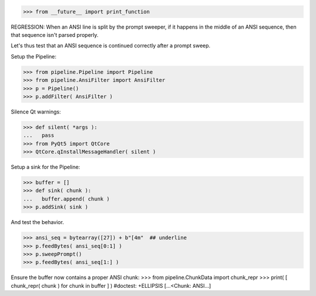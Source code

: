 .. :doctest:

>>> from __future__ import print_function

REGRESSION: When an ANSI line is split by the prompt sweeper, if it happens
in the middle of an ANSI sequence, then that sequence isn't parsed properly.

Let's thus test that an ANSI sequence is continued correctly after a prompt
sweep.

Setup the Pipeline:

>>> from pipeline.Pipeline import Pipeline
>>> from pipeline.AnsiFilter import AnsiFilter
>>> p = Pipeline()
>>> p.addFilter( AnsiFilter )

Silence Qt warnings:

>>> def silent( *args ):
...   pass
>>> from PyQt5 import QtCore
>>> QtCore.qInstallMessageHandler( silent )

Setup a sink for the Pipeline:

>>> buffer = []
>>> def sink( chunk ):
...   buffer.append( chunk )
>>> p.addSink( sink )

And test the behavior.

>>> ansi_seq = bytearray([27]) + b"[4m"  ## underline
>>> p.feedBytes( ansi_seq[0:1] )
>>> p.sweepPrompt()
>>> p.feedBytes( ansi_seq[1:] )

Ensure the buffer now contains a proper ANSI chunk:
>>> from pipeline.ChunkData import chunk_repr
>>> print( [ chunk_repr( chunk ) for chunk in buffer ] )  #doctest: +ELLIPSIS
[...<Chunk: ANSI...]

